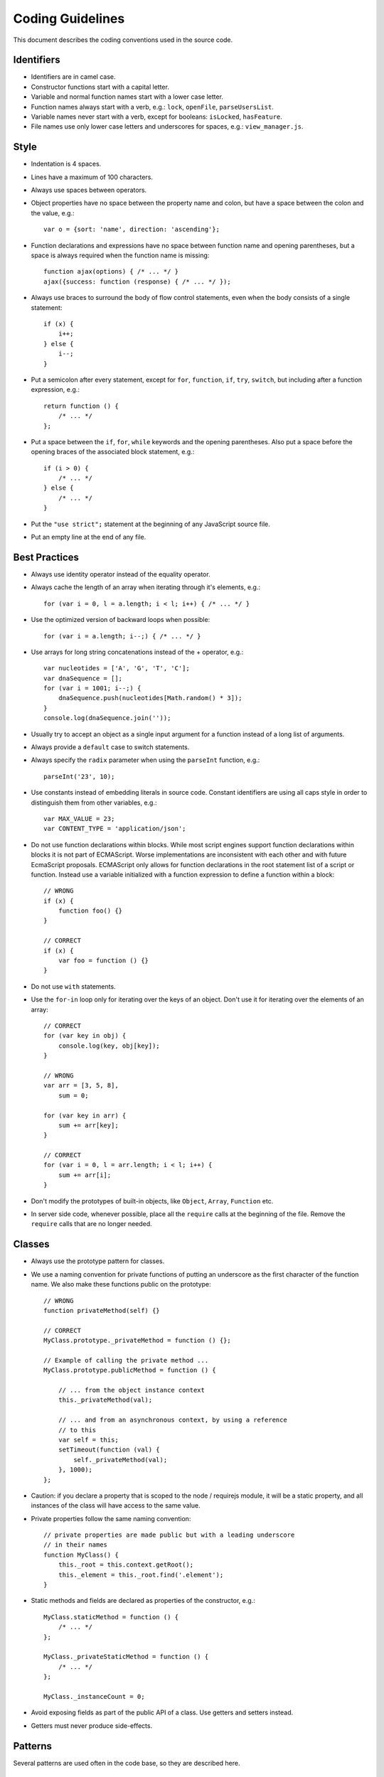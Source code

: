 =================
Coding Guidelines
=================

This document describes the coding conventions used in the source code.

-----------
Identifiers
-----------

- Identifiers are in camel case.
- Constructor functions start with a capital letter.
- Variable and normal function names start with a lower case letter.
- Function names always start with a verb, e.g.: ``lock``, ``openFile``,
  ``parseUsersList``.
- Variable names never start with a verb, except for booleans: ``isLocked``,
  ``hasFeature``.
- File names use only lower case letters and underscores for spaces, e.g.:
  ``view_manager.js``.

-----
Style
-----

- Indentation is 4 spaces.
- Lines have a maximum of 100 characters.
- Always use spaces between operators.
- Object properties have no space between the property name and colon,
  but have a space between the colon and the value, e.g.::

    var o = {sort: 'name', direction: 'ascending'};

- Function declarations and expressions have no space between function name
  and opening parentheses, but a space is always required when the function name is missing::

    function ajax(options) { /* ... */ }
    ajax({success: function (response) { /* ... */ });

- Always use braces to surround the body of flow control statements, even when
  the body consists of a single statement::

    if (x) {
        i++;
    } else {
        i--;
    }

- Put a semicolon after every statement, except for ``for``, ``function``,
  ``if``, ``try``, ``switch``, but including after a function expression, e.g.::

    return function () {
        /* ... */
    };

- Put a space between the ``if``, ``for``, ``while`` keywords and the opening parentheses. Also
  put a space before the opening braces of the associated block statement, e.g.::

    if (i > 0) {
        /* ... */
    } else {
        /* ... */
    }

- Put the ``"use strict";`` statement at the beginning of any JavaScript source file.
- Put an empty line at the end of any file.

--------------
Best Practices
--------------

- Always use identity operator instead of the equality operator.
- Always cache the length of an array when iterating through it's elements, e.g.::

    for (var i = 0, l = a.length; i < l; i++) { /* ... */ }

- Use the optimized version of backward loops when possible::

    for (var i = a.length; i--;) { /* ... */ }

- Use arrays for long string concatenations instead of the + operator, e.g.::

    var nucleotides = ['A', 'G', 'T', 'C'];
    var dnaSequence = [];
    for (var i = 1001; i--;) {
        dnaSequence.push(nucleotides[Math.random() * 3]);
    }
    console.log(dnaSequence.join(''));

- Usually try to accept an object as a single input argument for a function
  instead of a long list of arguments.
- Always provide a ``default`` case to switch statements.
- Always specify the ``radix`` parameter when using the ``parseInt`` function, e.g.::

    parseInt('23', 10);

- Use constants instead of embedding literals in source code. Constant identifiers are using
  all caps style in order to distinguish them from other variables, e.g.::

    var MAX_VALUE = 23;
    var CONTENT_TYPE = 'application/json';

- Do not use function declarations within blocks. While most script engines support function
  declarations within blocks it is not part of ECMAScript. Worse implementations are inconsistent
  with each other and with future EcmaScript proposals. ECMAScript only allows for function
  declarations in the root statement list of a script or function. Instead use a variable
  initialized with a function expression to define a function within a block::

    // WRONG
    if (x) {
        function foo() {}
    }

    // CORRECT
    if (x) {
        var foo = function () {}
    }

- Do not use ``with`` statements.
- Use the ``for-in`` loop only for iterating over the keys of an object. Don't use it for iterating over
  the elements of an array::

    // CORRECT
    for (var key in obj) {
        console.log(key, obj[key]);
    }

    // WRONG
    var arr = [3, 5, 8],
        sum = 0;

    for (var key in arr) {
        sum += arr[key];
    }

    // CORRECT
    for (var i = 0, l = arr.length; i < l; i++) {
        sum += arr[i];
    }

- Don't modify the prototypes of built-in objects, like ``Object``, ``Array``, ``Function`` etc.
- In server side code, whenever possible, place all the ``require`` calls at the beginning of the
  file. Remove the ``require`` calls that are no longer needed.

-------
Classes
-------

- Always use the prototype pattern for classes.

- We use a naming convention for private functions of putting an underscore as
  the first character of the function name. We also make these functions public
  on the prototype::

    // WRONG
    function privateMethod(self) {}

    // CORRECT
    MyClass.prototype._privateMethod = function () {};

    // Example of calling the private method ...
    MyClass.prototype.publicMethod = function () {

        // ... from the object instance context
        this._privateMethod(val);

        // ... and from an asynchronous context, by using a reference
        // to this
        var self = this;
        setTimeout(function (val) {
            self._privateMethod(val);
        }, 1000);
    };

- Caution: if you declare a property that is scoped to the node / requirejs
  module, it will be a static property, and all instances of the class will
  have access to the same value.
- Private properties follow the same naming convention::

    // private properties are made public but with a leading underscore
    // in their names
    function MyClass() {
        this._root = this.context.getRoot();
        this._element = this._root.find('.element');
    }

- Static methods and fields are declared as properties of the constructor, e.g.::

    MyClass.staticMethod = function () {
        /* ... */ 
    };

    MyClass._privateStaticMethod = function () {
        /* ... */
    };

    MyClass._instanceCount = 0;

- Avoid exposing fields as part of the public API of a class. Use getters and setters instead.
- Getters must never produce side-effects.

--------
Patterns
--------

Several patterns are used often in the code base, so they are described here.

^^^^^^^^
Promises
^^^^^^^^

- Always specify the error callback. Otherwise, an error would be thrown::

    promise.then(function (result) {
        /* ... */
    }, function (error) {
        /* ... */
    });

- Use ``all`` when you want to wait for multiple promises to be resolved::

    all(promise1, promise2, promise3).then(successCallback, errorCallback);

- Use ``seq`` when you want to execute multiple asynchronous functions in a specified order, each
  function being called with the result of the previous function::

    seq([
        function () {
            var deferred = defer();

            process.nextTick(function () {
                deferred.resolve({foo: 'bar'});
            });

            return deferred.promise;
        },
        function (result) {
            /* ... */
        }
    ]).then(successCallback, errorCallback);

^^^^^^^^^
Singleton
^^^^^^^^^

- When defining singletons, we use the following simple pattern::

    function A() {}

    A.get = function () {
        if (!A._instance) {
            A._instance = new A();
        }

        return A._instance;
    }

    module.exports = A;

- This avoids running code at require time.
- This means that we always use singletons by calling the ``get()`` method,
  e.g.: ``A.get().doSomething()``.

--------------
Error Handling
--------------

- Errors should be thrown only using the globally available ``RainError`` class.
- If a function needs to accept a **callback**, the callback must also accept
  as the first argument an error object, which might be null or undefined in case
  the call was successful.
- In node, classes may inherit from **``EventEmitter``** and emit an ``error``
  event when an error condition occurs, passing it the error object described
  above. [#node-error-event]_

.. rubric:: Footnotes

.. [#node-error-event] http://nodejs.org/docs/latest/api/events.html#events.EventEmitter

